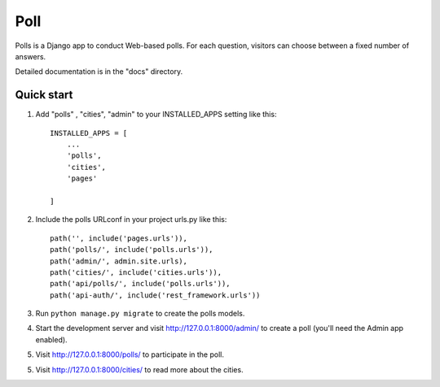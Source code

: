 =====
Poll
=====

Polls is a Django app to conduct Web-based polls. For each question,
visitors can choose between a fixed number of answers.

Detailed documentation is in the "docs" directory.

Quick start
-----------

1. Add "polls" , "cities", "admin" to your INSTALLED_APPS setting like this::

    INSTALLED_APPS = [
        ...
        'polls',
        'cities',
        'pages'

    ]

2. Include the polls URLconf in your project urls.py like this::

    path('', include('pages.urls')),
    path('polls/', include('polls.urls')),
    path('admin/', admin.site.urls),
    path('cities/', include('cities.urls')),
    path('api/polls/', include('polls.urls')),
    path('api-auth/', include('rest_framework.urls'))

3. Run ``python manage.py migrate`` to create the polls models.

4. Start the development server and visit http://127.0.0.1:8000/admin/
   to create a poll (you'll need the Admin app enabled).

5. Visit http://127.0.0.1:8000/polls/ to participate in the poll.

5. Visit http://127.0.0.1:8000/cities/ to read more about the cities.